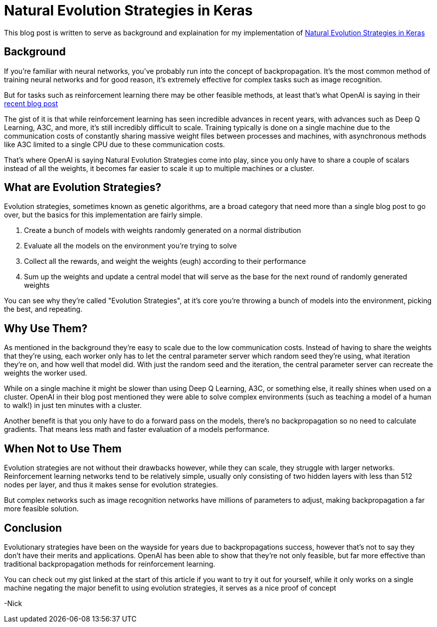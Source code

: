 = Natural Evolution Strategies in Keras
// See https://hubpress.gitbooks.io/hubpress-knowledgebase/content/ for information about the parameters.
:hp-image: http://az616578.vo.msecnd.net/files/2016/09/26/636104905812273029522410039_evolution-005.jpg
:published_at: 2017-08-02
:hp-tags: Keras, Neural Networks, Evolution Strategies,
//:hp-alt-title: My English Title

This blog post is written to serve as background and explaination for my implementation of https://gist.github.com/nicksam112/00e9638c0efad1adac878522cf172484[Natural Evolution Strategies in Keras]

== Background
If you're familiar with neural networks, you've probably run into the concept of backpropagation. It's the most common method of training neural networks and for good reason, it's extremely effective for complex tasks such as image recognition.

But for tasks such as reinforcement learning there may be other feasible methods, at least that's what OpenAI is saying in their https://blog.openai.com/evolution-strategies/[recent blog post]

The gist of it is that while reinforcement learning has seen incredible advances in recent years, with advances such as Deep Q Learning, A3C, and more, it's still incredibly difficult to scale. Training typically is done on a single machine due to the communication costs of constantly sharing massive weight files between processes and machines, with asynchronous methods like A3C limited to a single CPU due to these communication costs.

That's where OpenAI is saying Natural Evolution Strategies come into play, since you only have to share a couple of scalars instead of all the weights, it becomes far easier to scale it up to multiple machines or a cluster. 

== What are Evolution Strategies?

Evolution strategies, sometimes known as genetic algorithms, are a broad category that need more than a single blog post to go over, but the basics for this implementation are fairly simple.

. Create a bunch of models with weights randomly generated on a normal distribution
. Evaluate all the models on the environment you're trying to solve
. Collect all the rewards, and weight the weights (eugh) according to their performance
. Sum up the weights and update a central model that will serve as the base for the next round of randomly generated weights

You can see why they're called "Evolution Strategies", at it's core you're throwing a bunch of models into the environment, picking the best, and repeating. 

== Why Use Them?

As mentioned in the background they're easy to scale due to the low communication costs. Instead of having to share the weights that they're using, each worker only has to let the central parameter server which random seed they're using, what iteration they're on, and how well that model did. With just the random seed and the iteration, the central parameter server can recreate the weights the worker used.

While on a single machine it might be slower than using Deep Q Learning, A3C, or something else, it really shines when used on a cluster. OpenAI in their blog post mentioned they were able to solve complex environments (such as teaching a model of a human to walk!) in just ten minutes with a cluster.

Another benefit is that you only have to do a forward pass on the models, there's no backpropagation so no need to calculate gradients. That means less math and faster evaluation of a models performance.

== When Not to Use Them

Evolution strategies are not without their drawbacks however, while they can scale, they struggle with larger networks. Reinforcement learning networks tend to be relatively simple, usually only consisting of two hidden layers with less than 512 nodes per layer, and thus it makes sense for evolution strategies.

But complex networks such as image recognition networks have millions of parameters to adjust, making backpropagation a far more feasible solution. 

== Conclusion

Evolutionary strategies have been on the wayside for years due to backpropagations success, however that's not to say they don't have their merits and applications. OpenAI has been able to show that they're not only feasible, but far more effective than traditional backpropagation methods for reinforcement learning.

You can check out my gist linked at the start of this article if you want to try it out for yourself, while it only works on a single machine negating the major benefit to using evolution strategies, it serves as a nice proof of concept

-Nick






